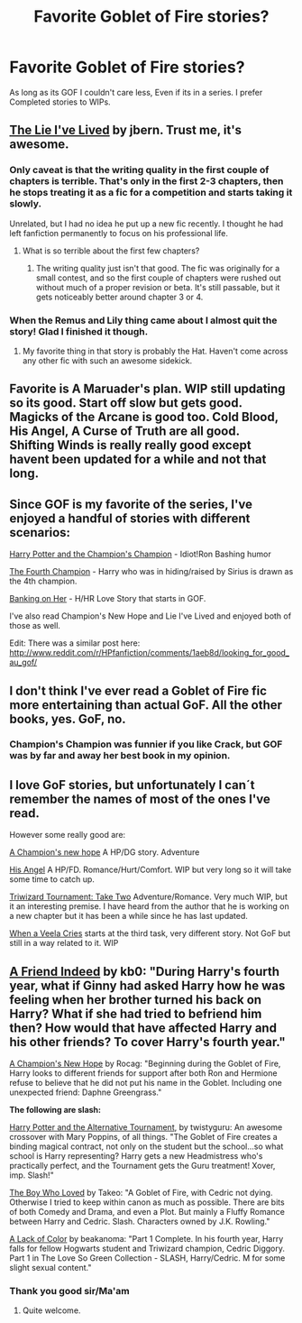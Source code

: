 #+TITLE: Favorite Goblet of Fire stories?

* Favorite Goblet of Fire stories?
:PROPERTIES:
:Author: commando678
:Score: 9
:DateUnix: 1367360381.0
:DateShort: 2013-May-01
:END:
As long as its GOF I couldn't care less, Even if its in a series. I prefer Completed stories to WIPs.


** [[http://www.fanfiction.net/s/3384712/1/The-Lie-I-ve-Lived][The Lie I've Lived]] by jbern. Trust me, it's awesome.
:PROPERTIES:
:Author: deirox
:Score: 8
:DateUnix: 1367433381.0
:DateShort: 2013-May-01
:END:

*** Only caveat is that the writing quality in the first couple of chapters is terrible. That's only in the first 2-3 chapters, then he stops treating it as a fic for a competition and starts taking it slowly.

Unrelated, but I had no idea he put up a new fic recently. I thought he had left fanfiction permanently to focus on his professional life.
:PROPERTIES:
:Author: srs_business
:Score: 3
:DateUnix: 1367447036.0
:DateShort: 2013-May-02
:END:

**** What is so terrible about the first few chapters?
:PROPERTIES:
:Score: 1
:DateUnix: 1367487537.0
:DateShort: 2013-May-02
:END:

***** The writing quality just isn't that good. The fic was originally for a small contest, and so the first couple of chapters were rushed out without much of a proper revision or beta. It's still passable, but it gets noticeably better around chapter 3 or 4.
:PROPERTIES:
:Author: srs_business
:Score: 1
:DateUnix: 1367503539.0
:DateShort: 2013-May-02
:END:


*** When the Remus and Lily thing came about I almost quit the story! Glad I finished it though.
:PROPERTIES:
:Author: commando678
:Score: 2
:DateUnix: 1367442595.0
:DateShort: 2013-May-02
:END:

**** My favorite thing in that story is probably the Hat. Haven't come across any other fic with such an awesome sidekick.
:PROPERTIES:
:Author: deirox
:Score: 8
:DateUnix: 1367443673.0
:DateShort: 2013-May-02
:END:


** Favorite is A Maruader's plan. WIP still updating so its good. Start off slow but gets good. Magicks of the Arcane is good too. Cold Blood, His Angel, A Curse of Truth are all good.\\
Shifting Winds is really really good except havent been updated for a while and not that long.
:PROPERTIES:
:Author: skydrake
:Score: 2
:DateUnix: 1367453854.0
:DateShort: 2013-May-02
:END:


** Since GOF is my favorite of the series, I've enjoyed a handful of stories with different scenarios:

[[http://www.fanfiction.net/s/5483280/1/Harry-Potter-and-the-Champion-s-Champion][Harry Potter and the Champion's Champion]] - Idiot!Ron Bashing humor

[[http://www.fanfiction.net/s/7222456/1/The-Fourth-Champion][The Fourth Champion]] - Harry who was in hiding/raised by Sirius is drawn as the 4th champion.

[[http://www.fanfiction.net/s/7392700/1/Banking-on-Her][Banking on Her]] - H/HR Love Story that starts in GOF.

I've also read Champion's New Hope and Lie I've Lived and enjoyed both of those as well.

Edit: There was a similar post here: [[http://www.reddit.com/r/HPfanfiction/comments/1aeb8d/looking_for_good_au_gof/]]
:PROPERTIES:
:Author: AudibleKnight
:Score: 2
:DateUnix: 1367480209.0
:DateShort: 2013-May-02
:END:


** I don't think I've ever read a Goblet of Fire fic more entertaining than actual GoF. All the other books, yes. GoF, no.
:PROPERTIES:
:Author: jiltedtemplar
:Score: 2
:DateUnix: 1367508953.0
:DateShort: 2013-May-02
:END:

*** Champion's Champion was funnier if you like Crack, but GOF was by far and away her best book in my opinion.
:PROPERTIES:
:Author: commando678
:Score: 2
:DateUnix: 1367509247.0
:DateShort: 2013-May-02
:END:


** I love GoF stories, but unfortunately I can´t remember the names of most of the ones I've read.

However some really good are:

[[http://www.fanfiction.net/s/5244813/1/A-Champion-s-New-Hope][A Champion's new hope]] A HP/DG story. Adventure

[[http://www.fanfiction.net/s/8135514/1/His-Angel][His Angel]] A HP/FD. Romance/Hurt/Comfort. WIP but very long so it will take some time to catch up.

[[http://www.fanfiction.net/s/6091629/1/Triwizard-Tournament-Take-Two][Triwizard Tournament: Take Two]] Adventure/Romance. Very much WIP, but it an interesting premise. I have heard from the author that he is working on a new chapter but it has been a while since he has last updated.

[[http://www.fanfiction.net/s/7544355/18/When-a-Veela-Cries][When a Veela Cries]] starts at the third task, very different story. Not GoF but still in a way related to it. WIP
:PROPERTIES:
:Author: alexandersvendsen
:Score: 2
:DateUnix: 1367588811.0
:DateShort: 2013-May-03
:END:


** [[http://www.fanfiction.net/s/3822327/1/A-Friend-Indeed][A Friend Indeed]] by kb0: "During Harry's fourth year, what if Ginny had asked Harry how he was feeling when her brother turned his back on Harry? What if she had tried to befriend him then? How would that have affected Harry and his other friends? To cover Harry's fourth year."

[[http://www.fanfiction.net/s/5244813/1/A-Champion-s-New-Hope][A Champion's New Hope]] by Rocag: "Beginning during the Goblet of Fire, Harry looks to different friends for support after both Ron and Hermione refuse to believe that he did not put his name in the Goblet. Including one unexpected friend: Daphne Greengrass."

*The following are slash:*

[[http://www.fanfiction.net/s/6990881/1/Harry-Potter-and-the-Alternative-Tournament][Harry Potter and the Alternative Tournament]], by twistyguru: An awesome crossover with Mary Poppins, of all things. "The Goblet of Fire creates a binding magical contract, not only on the student but the school...so what school is Harry representing? Harry gets a new Headmistress who's practically perfect, and the Tournament gets the Guru treatment! Xover, imp. Slash!"

[[http://www.fanfiction.net/s/3010218/1/The-Boy-Who-Loved][The Boy Who Loved]] by Takeo: "A Goblet of Fire, with Cedric not dying. Otherwise I tried to keep within canon as much as possible. There are bits of both Comedy and Drama, and even a Plot. But mainly a Fluffy Romance between Harry and Cedric. Slash. Characters owned by J.K. Rowling."

[[http://www.fanfiction.net/s/2859556/1/A-Lack-of-Color][A Lack of Color]] by beakanoma: "Part 1 Complete. In his fourth year, Harry falls for fellow Hogwarts student and Triwizard champion, Cedric Diggory. Part 1 in The Love So Green Collection - SLASH, Harry/Cedric. M for some slight sexual content."
:PROPERTIES:
:Author: pallas_athene
:Score: 1
:DateUnix: 1367369604.0
:DateShort: 2013-May-01
:END:

*** Thank you good sir/Ma'am
:PROPERTIES:
:Author: commando678
:Score: 1
:DateUnix: 1367410160.0
:DateShort: 2013-May-01
:END:

**** Quite welcome.
:PROPERTIES:
:Author: pallas_athene
:Score: 1
:DateUnix: 1367426230.0
:DateShort: 2013-May-01
:END:
